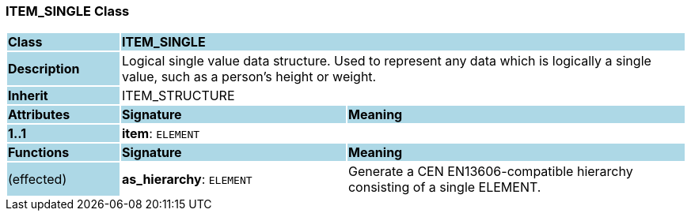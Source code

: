 === ITEM_SINGLE Class

[cols="^1,2,3"]
|===
|*Class*
{set:cellbgcolor:lightblue}
2+^|*ITEM_SINGLE*

|*Description*
{set:cellbgcolor:lightblue}
2+|Logical single value data structure. Used to represent any data which is logically a single value, such as a person's height or weight.
{set:cellbgcolor!}

|*Inherit*
{set:cellbgcolor:lightblue}
2+|ITEM_STRUCTURE
{set:cellbgcolor!}

|*Attributes*
{set:cellbgcolor:lightblue}
^|*Signature*
^|*Meaning*

|*1..1*
{set:cellbgcolor:lightblue}
|*item*: `ELEMENT`
{set:cellbgcolor!}
|
|*Functions*
{set:cellbgcolor:lightblue}
^|*Signature*
^|*Meaning*

|(effected)
{set:cellbgcolor:lightblue}
|*as_hierarchy*: `ELEMENT`
{set:cellbgcolor!}
|Generate a CEN EN13606-compatible hierarchy consisting of a single ELEMENT.
|===
